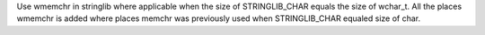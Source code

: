 Use wmemchr in stringlib where applicable when the size of STRINGLIB_CHAR equals the size of wchar_t. All the places wmemchr is added where places memchr was previously used when STRINGLIB_CHAR equaled size of char.

